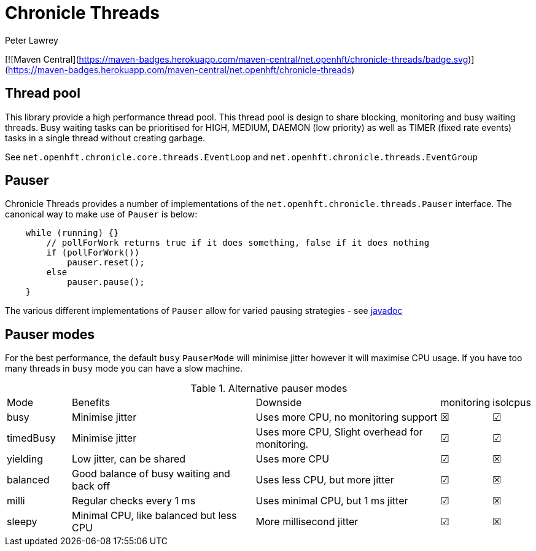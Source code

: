 = Chronicle Threads
Peter Lawrey

[![Maven Central](https://maven-badges.herokuapp.com/maven-central/net.openhft/chronicle-threads/badge.svg)](https://maven-badges.herokuapp.com/maven-central/net.openhft/chronicle-threads)

== Thread pool

This library provide a high performance thread pool.
This thread pool is design to share blocking, monitoring and busy waiting threads.
Busy waiting tasks can be prioritised for HIGH, MEDIUM, DAEMON (low priority) as well as TIMER (fixed rate events) tasks in a single thread without creating garbage.

See `net.openhft.chronicle.core.threads.EventLoop` and `net.openhft.chronicle.threads.EventGroup`

== Pauser

Chronicle Threads provides a number of implementations of the `net.openhft.chronicle.threads.Pauser` interface.
The canonical way to make use of `Pauser` is below:

[source,java]
----
    while (running) {}
        // pollForWork returns true if it does something, false if it does nothing
        if (pollForWork())
            pauser.reset();
        else
            pauser.pause();
    }
----

The various different implementations of `Pauser` allow for varied pausing strategies - see
http://openhft.github.io/Chronicle-Threads/apidocs/index.html[javadoc]

== Pauser modes

For the best performance, the default `busy` `PauserMode` will minimise jitter however it will maximise CPU usage.
If you have too many threads in `busy` mode you can have a slow machine.

.Alternative pauser modes
[cols="2,6,6,1,1"]
|===
| Mode | Benefits | Downside | monitoring | isolcpus
| busy | Minimise jitter | Uses more CPU, no monitoring support | &#9746; | &#9745;
| timedBusy | Minimise jitter | Uses more CPU, Slight overhead for monitoring. | &#9745; | &#9745;
| yielding | Low jitter, can be shared | Uses more CPU | &#9745; | &#9746;
| balanced | Good balance of busy waiting and back off | Uses less CPU, but more jitter | &#9745; | &#9746;
| milli | Regular checks every 1 ms | Uses minimal CPU, but 1 ms jitter | &#9745; | &#9746;
| sleepy | Minimal CPU, like balanced but less CPU | More millisecond jitter | &#9745; | &#9746;
|===

